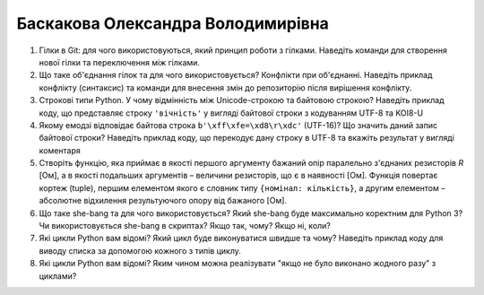 ==============================
Баскакова Олександра Володимирівна
==============================


#. Гілки в Git: для чого використовуються, який принцип роботи з гілками. Наведіть команди для створення нової гілки та переключення
   між гілками.
#. Що таке об'єднання гілок та для чого використовується? Конфлікти при об'єднанні.
   Наведіть приклад конфлікту (синтаксис) та команди для внесення змін до репозиторію після вирішення конфлікту.

#. Строкові типи Python. У чому відмінність між Unicode-строкою та байтовою строкою? Наведіть приклад коду, що представляє строку
   ``'вічність'`` у вигляді байтової строки з кодуванням UTF-8 та KOI8-U
#. Якому емодзі відповідає байтова строка ``b'\xff\xfe=\xd8\r\xdc'`` (UTF-16)? Що значить даний запис байтової строки?
   Наведіть приклад коду, що перекодує дану строку в UTF-8 та вкажіть результат у вигляді коментаря

#. Створіть функцію, яка приймає в якості першого аргументу бажаний опір паралельно з'єднаних резисторів *R* [Ом],
   а в якості подальших аргументів – величини резисторів, що є в наявності [Ом].
   Функція повертає кортеж (tuple), першим елементом якого є словник типу ``{номінал: кількість}``, а другим
   елементом – абсолютне відхилення результуючого опору від бажаного [Ом].
#. Що таке she-bang та для чого використовується? Який she-bang буде максимально коректним для Python 3?
   Чи використовується she-bang в скриптах? Якщо так, чому? Якщо ні, коли?

#. Які цикли Python вам відомі? Який цикл буде виконуватися швидше та чому? 
   Наведіть приклад коду для виводу списка за допомогою кожного з типів циклу.
#. Які цикли Python вам відомі? Яким чином можна реалізувати "якщо не було виконано жодного разу" з циклами?
